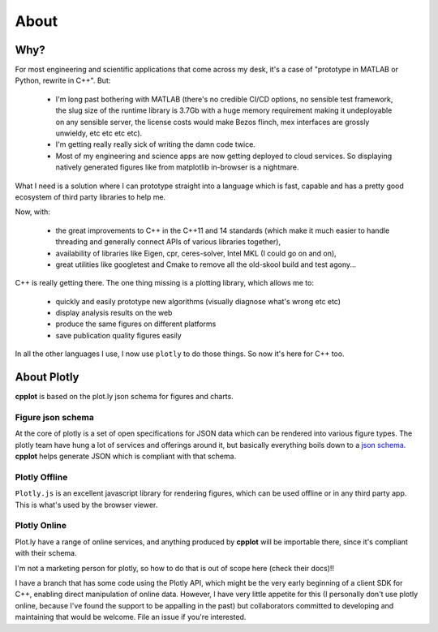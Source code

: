 .. _about:

=====
About
=====

.. _why:

Why?
====

For most engineering and scientific applications that come across my
desk, it's a case of "prototype in MATLAB or Python, rewrite in C++".
But:

  * I'm long past bothering with MATLAB (there's no credible CI/CD options, no sensible test framework, the slug size of the runtime library is 3.7Gb with a huge memory requirement making it undeployable on any sensible server, the license costs would make Bezos flinch, mex interfaces are grossly unwieldy, etc etc etc etc).

  * I'm getting really really sick of writing the damn code twice.

  * Most of my engineering and science apps are now getting deployed to cloud services. So displaying natively generated figures like from matplotlib in-browser is a nightmare.

What I need is a solution where I can prototype straight into a language
which is fast, capable and has a pretty good ecosystem of third party
libraries to help me.

Now, with:

  * the great improvements to C++ in the C++11 and 14 standards (which make it much easier to handle threading and generally connect APIs of various libraries together),

  * availability of libraries like Eigen, cpr, ceres-solver, Intel MKL (I could go on and on),

  * great utilities like googletest and Cmake to remove all the old-skool build and test agony...

C++ is really getting there. The one thing missing is a plotting
library, which allows me to:

  * quickly and easily prototype new algorithms (visually diagnose what's wrong etc etc)

  * display analysis results on the web

  * produce the same figures on different platforms

  * save publication quality figures easily

In all the other languages I use, I now use ``plotly`` to do those
things. So now it's here for C++ too.


.. _about_plotly:

About Plotly
============

**cpplot** is based on the plot.ly json schema for figures and charts.


.. _figure_json_schema

Figure json schema
------------------

At the core of plotly is a set of open specifications for JSON data
which can be rendered into various figure types. The plotly team
have hung a lot of services and offerings around it,
but basically everything boils down to a `json schema <https://plotly.com/chart-studio-help/json-chart-schema/>`__.
**cpplot** helps generate JSON which is compliant with that schema.


.. _plotly_offline:

Plotly Offline
--------------

``Plotly.js`` is an excellent javascript library for rendering figures, which can
be used offline or in any third party app. This is what's used by the browser viewer.


.. _plotly_online:

Plotly Online
-------------

Plot.ly have a range of online services, and anything produced by **cpplot** will be
importable there, since it's compliant with their schema.

I'm not a marketing person for plotly, so how to do that is out of scope here (check their docs)!!

I have a branch that has some code using the Plotly API,
which might be the very early beginning of a client SDK for C++,
enabling direct manipulation of online data. However, I have very little
appetite for this (I personally don't use plotly online, because I've
found the support to be appalling in the past) but collaborators
committed to developing and maintaining that would be welcome. File an issue if you're interested.


